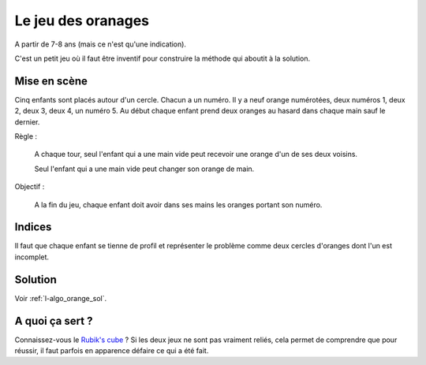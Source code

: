 ﻿
.. issue.

.. index:: énoncé, algorithme, orange, tri

.. _l-algo_orange:

Le jeu des oranages
===================


A partir de 7-8 ans (mais ce n'est qu'une indication).


C'est un petit jeu où il faut être inventif
pour construire la méthode qui aboutit à la solution.


Mise en scène
-------------

Cinq enfants sont placés autour d'un cercle. 
Chacun a un numéro.
Il y a neuf orange numérotées, deux numéros 1, deux 2, deux 3, deux 4, un numéro 5.
Au début chaque enfant prend deux oranges au hasard dans chaque main sauf le dernier.

Règle : 

    A chaque tour, seul l'enfant qui a une main vide peut recevoir une orange 
    d'un de ses deux voisins.
    
    Seul l'enfant qui a une main vide peut changer son orange de main.
    
Objectif :

    A la fin du jeu, chaque enfant doit avoir dans ses mains 
    les oranges portant son numéro.
    
    
Indices
-------

Il faut que chaque enfant se tienne de profil et représenter le problème 
comme deux cercles d'oranges dont l'un est incomplet.

.. image:: orange1.png




Solution
--------

Voir :ref:`l-algo_orange_sol`.


A quoi ça sert ?
----------------

Connaissez-vous le `Rubik's cube <http://fr.wikipedia.org/wiki/Rubik%27s_Cube>`_ ?
Si les deux jeux ne sont pas vraiment reliés, cela permet de comprendre
que pour réussir, il faut parfois en apparence défaire ce qui a été fait.
